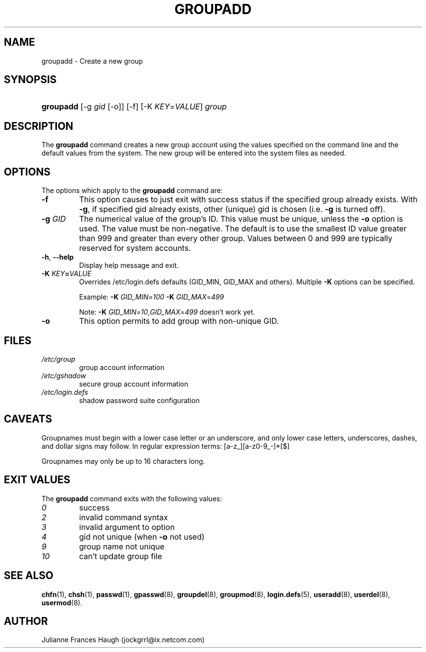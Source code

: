.\" ** You probably do not want to edit this file directly **
.\" It was generated using the DocBook XSL Stylesheets (version 1.69.1).
.\" Instead of manually editing it, you probably should edit the DocBook XML
.\" source for it and then use the DocBook XSL Stylesheets to regenerate it.
.TH "GROUPADD" "8" "09/30/2005" "" ""
.\" disable hyphenation
.nh
.\" disable justification (adjust text to left margin only)
.ad l
.SH "NAME"
groupadd \- Create a new group
.SH "SYNOPSIS"
.HP 9
\fBgroupadd\fR [\-g\ \fIgid\fR\ [\-o]] [\-f] [\-K\ \fIKEY\fR=\fIVALUE\fR] \fIgroup\fR
.SH "DESCRIPTION"
.PP
The
\fBgroupadd\fR
command creates a new group account using the values specified on the command line and the default values from the system. The new group will be entered into the system files as needed.
.SH "OPTIONS"
.PP
The options which apply to the
\fBgroupadd\fR
command are:
.TP
\fB\-f\fR
This option causes to just exit with success status if the specified group already exists. With
\fB\-g\fR, if specified gid already exists, other (unique) gid is chosen (i.e.
\fB\-g\fR
is turned off).
.TP
\fB\-g\fR \fIGID\fR
The numerical value of the group's ID. This value must be unique, unless the
\fB\-o\fR
option is used. The value must be non\-negative. The default is to use the smallest ID value greater than 999 and greater than every other group. Values between 0 and 999 are typically reserved for system accounts.
.TP
\fB\-h\fR, \fB\-\-help\fR
Display help message and exit.
.TP
\fB\-K \fR\fB\fIKEY\fR\fR\fB=\fR\fB\fIVALUE\fR\fR
Overrides /etc/login.defs defaults (GID_MIN, GID_MAX and others). Multiple
\fB\-K\fR
options can be specified.
.sp
Example:
\fB\-K \fR\fIGID_MIN\fR=\fI100\fR\fB \-K \fR\fIGID_MAX\fR=\fI499\fR
.sp
Note:
\fB\-K \fR\fIGID_MIN\fR=\fI10\fR,\fIGID_MAX\fR=\fI499\fR
doesn't work yet.
.TP
\fB\-o\fR
This option permits to add group with non\-unique GID.
.SH "FILES"
.TP
\fI/etc/group\fR
group account information
.TP
\fI/etc/gshadow\fR
secure group account information
.TP
\fI/etc/login.defs\fR
shadow password suite configuration
.SH "CAVEATS"
.PP
Groupnames must begin with a lower case letter or an underscore, and only lower case letters, underscores, dashes, and dollar signs may follow. In regular expression terms: [a\-z_][a\-z0\-9_\-]*[$]
.PP
Groupnames may only be up to 16 characters long.
.SH "EXIT VALUES"
.PP
The
\fBgroupadd\fR
command exits with the following values:
.TP
\fI0\fR
success
.TP
\fI2\fR
invalid command syntax
.TP
\fI3\fR
invalid argument to option
.TP
\fI4\fR
gid not unique (when
\fB\-o\fR
not used)
.TP
\fI9\fR
group name not unique
.TP
\fI10\fR
can't update group file
.SH "SEE ALSO"
.PP
\fBchfn\fR(1),
\fBchsh\fR(1),
\fBpasswd\fR(1),
\fBgpasswd\fR(8),
\fBgroupdel\fR(8),
\fBgroupmod\fR(8),
\fBlogin.defs\fR(5),
\fBuseradd\fR(8),
\fBuserdel\fR(8),
\fBusermod\fR(8).
.SH "AUTHOR"
.PP
Julianne Frances Haugh (jockgrrl@ix.netcom.com)
